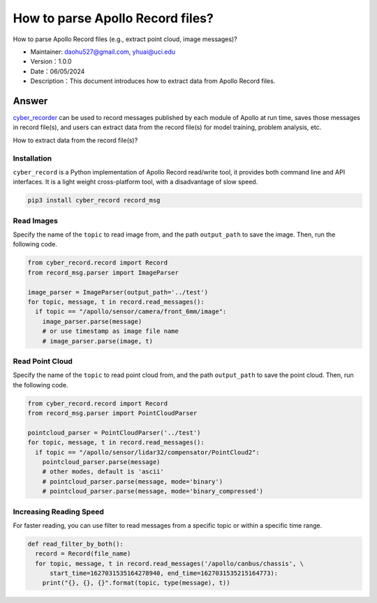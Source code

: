 How to parse Apollo Record files?
======================

How to parse Apollo Record files (e.g., extract point cloud, image messages)?

-  Maintainer: \ daohu527@gmail.com, yhuai@uci.edu
-  Version：1.0.0
-  Date：06/05/2024
-  Description：This document introduces how to extract data from Apollo Record files.

Answer
----

`cyber_recorder <https://cyber-rt.readthedocs.io/en/latest/CyberRT_Developer_Tools.html>`_ \ can be used to record messages published by each module of Apollo at run time,
saves those messages in record file(s), and users can extract data from the record file(s)
for model training, problem analysis, etc.

How to extract data from the record file(s)?

Installation
~~~~

``cyber_record`` \ is a Python implementation of Apollo Record read/write tool,
it provides both command line and API interfaces. It is a light weight cross-platform tool,
with a disadvantage of slow speed.

.. code:: shell

   pip3 install cyber_record record_msg

Read Images
~~~~~~~~

Specify the name of the ``topic`` to read image from,
and the path ``output_path`` to save the image.
Then, run the following code.

.. code:: python

   from cyber_record.record import Record
   from record_msg.parser import ImageParser

   image_parser = ImageParser(output_path='../test')
   for topic, message, t in record.read_messages():
     if topic == "/apollo/sensor/camera/front_6mm/image":
       image_parser.parse(message)
       # or use timestamp as image file name
       # image_parser.parse(image, t)

Read Point Cloud
~~~~~~~~

Specify the name of the ``topic`` to read point cloud from,
and the path ``output_path`` to save the point cloud.
Then, run the following code.

.. code:: python

   from cyber_record.record import Record
   from record_msg.parser import PointCloudParser

   pointcloud_parser = PointCloudParser('../test')
   for topic, message, t in record.read_messages():
     if topic == "/apollo/sensor/lidar32/compensator/PointCloud2":
       pointcloud_parser.parse(message)
       # other modes, default is 'ascii'
       # pointcloud_parser.parse(message, mode='binary')
       # pointcloud_parser.parse(message, mode='binary_compressed')


Increasing Reading Speed
~~~~~~~~

For faster reading, you can use filter to read messages from a specific topic or within a specific time range.

.. code:: python

   def read_filter_by_both():
     record = Record(file_name)
     for topic, message, t in record.read_messages('/apollo/canbus/chassis', \
         start_time=1627031535164278940, end_time=1627031535215164773):
       print("{}, {}, {}".format(topic, type(message), t))
